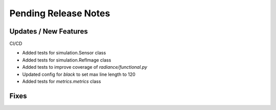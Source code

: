 Pending Release Notes
=====================

Updates / New Features
----------------------

CI/CD

* Added tests for simulation.Sensor class

* Added tests for simulation.RefImage class

* Added tests to improve coverage of `radiance/functional.py`

* Updated config for `black` to set max line length to 120

* Added tests for `metrics.metrics` class

Fixes
-----
